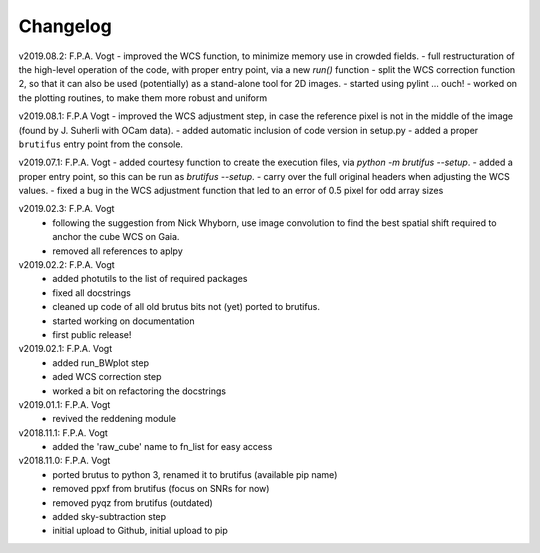 .. _changelog:

Changelog
=========

.. todo:: 
   - use `config.parser` to feed in the parameters, instead of YAML  
   - (!) allow to abort the continuum fitting with CTRL-C
   - `run_crude_snr_maps`: compute proper S/N for bright stars (not <>/std !)
   - enable minorticks in colorbars (see astropy bug `[8126] <https://github.com/astropy/astropy/issues/8126>`_)
   - set the color of NaN pixels in plots ... (see astropy bug `[8165] <https://github.com/astropy/astropy/issues/8165>`_)
   - when drawing contours in `run_skysub()`, show the actual pixel edges
   - allow an automated selection of the sky areas -> requires a better snr estimate ?
   - (?) add scalebar to plots ... tricky: what if pix scale not uniform, North not up, etc ...

v2019.08.2: F.P.A. Vogt
- improved the WCS function, to minimize memory use in crowded fields.
- full restructuration of the high-level operation of the code, with proper entry point, via a new `run()` function
- split the WCS correction function 2, so that it can also be used (potentially) as a stand-alone tool for 2D images.
- started using pylint ... ouch!
- worked on the plotting routines, to make them more robust and uniform

v2019.08.1: F.P.A Vogt
- improved the WCS adjustment step, in case the reference pixel is not in the middle of the image (found by J. Suherli with OCam data).
- added automatic inclusion of code version in setup.py
- added a proper ``brutifus`` entry point from the console.

v2019.07.1: F.P.A. Vogt
- added courtesy function to create the execution files, via `python -m brutifus --setup`.
- added a proper entry point, so this can be run as `brutifus --setup`.
- carry over the full original headers when adjusting the WCS values.
- fixed a bug in the WCS adjustment function that led to an error of 0.5 pixel for odd array sizes

v2019.02.3: F.P.A. Vogt
 - following the suggestion from Nick Whyborn, use image convolution to find the best 
   spatial shift required to anchor the cube WCS on Gaia.
 - removed all references to aplpy

v2019.02.2: F.P.A. Vogt
 - added photutils to the list of required packages
 - fixed all docstrings
 - cleaned up code of all old brutus bits not (yet) ported to brutifus. 
 - started working on documentation 
 - first public release!

v2019.02.1: F.P.A. Vogt
 - added run_BWplot step
 - aded WCS correction step
 - worked a bit on refactoring the docstrings

v2019.01.1: F.P.A. Vogt
 - revived the reddening module

v2018.11.1: F.P.A. Vogt
 - added the 'raw_cube' name to fn_list for easy access

v2018.11.0: F.P.A. Vogt
 - ported brutus to python 3, renamed it to brutifus (available pip name)
 - removed ppxf from brutifus (focus on SNRs for now)
 - removed pyqz from brutifus (outdated)
 - added sky-subtraction step
 - initial upload to Github, initial upload to pip
